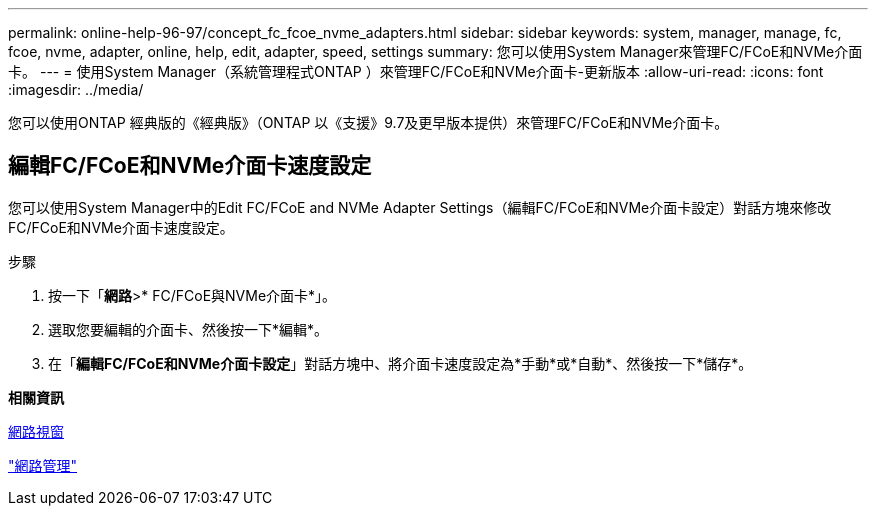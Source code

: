 ---
permalink: online-help-96-97/concept_fc_fcoe_nvme_adapters.html 
sidebar: sidebar 
keywords: system, manager, manage, fc, fcoe, nvme, adapter, online, help, edit, adapter, speed, settings 
summary: 您可以使用System Manager來管理FC/FCoE和NVMe介面卡。 
---
= 使用System Manager（系統管理程式ONTAP ）來管理FC/FCoE和NVMe介面卡-更新版本
:allow-uri-read: 
:icons: font
:imagesdir: ../media/


[role="lead"]
您可以使用ONTAP 經典版的《經典版》（ONTAP 以《支援》9.7及更早版本提供）來管理FC/FCoE和NVMe介面卡。



== 編輯FC/FCoE和NVMe介面卡速度設定

您可以使用System Manager中的Edit FC/FCoE and NVMe Adapter Settings（編輯FC/FCoE和NVMe介面卡設定）對話方塊來修改FC/FCoE和NVMe介面卡速度設定。

.步驟
. 按一下「*網路*>* FC/FCoE與NVMe介面卡*」。
. 選取您要編輯的介面卡、然後按一下*編輯*。
. 在「*編輯FC/FCoE和NVMe介面卡設定*」對話方塊中、將介面卡速度設定為*手動*或*自動*、然後按一下*儲存*。


*相關資訊*

xref:reference_network_window.adoc[網路視窗]

https://docs.netapp.com/us-en/ontap/networking/index.html["網路管理"]
